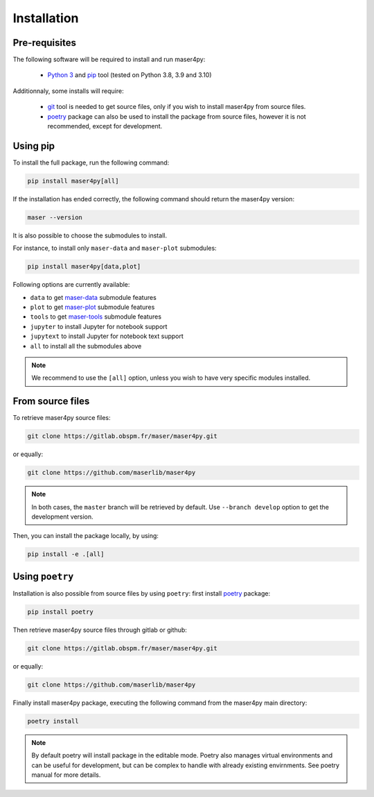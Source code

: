 Installation
=============

Pre-requisites
----------------

The following software will be required to install and run maser4py:

    - `Python 3 <https://www.python.org/>`_ and `pip <https://pypi.org/project/pip/>`_ tool (tested on Python 3.8, 3.9 and 3.10)

Additionnaly, some installs will require:

    - `git <https://git-scm.com/>`_ tool is needed to get source files, only if you wish to install maser4py from source files.
    - `poetry <https://python-poetry.org/>`_ package can also be used to install the package from source files, however it is not recommended, except for development.

Using pip
---------------

To install the full package, run the following command:

.. code:: bash

    pip install maser4py[all]


If the installation has ended correctly, the following command should return the maser4py version:

.. code:: bash

    maser --version


It is also possible to choose the submodules to install.

For instance, to install only ``maser-data`` and ``maser-plot`` submodules:

.. code:: bash

    pip install maser4py[data,plot]


Following options are currently available:

- ``data`` to get `maser-data <https://pypi.org/project/maser-data/>`_ submodule features
- ``plot`` to get `maser-plot <https://pypi.org/project/maser-plot/>`_ submodule features
- ``tools`` to get `maser-tools <https://pypi.org/project/maser-tools/>`_ submodule features
- ``jupyter`` to install Jupyter for notebook support
- ``jupytext`` to install Jupyter for notebook text support
- ``all`` to install all the submodules above

.. note::

    We recommend to use the ``[all]`` option, unless you wish to have very specific modules installed.

From source files
-------------------

To retrieve maser4py source files:

.. code:: bash

    git clone https://gitlab.obspm.fr/maser/maser4py.git

or equally:

.. code:: bash

    git clone https://github.com/maserlib/maser4py

.. note::

    In both cases, the ``master`` branch will be retrieved by default. Use ``--branch develop`` option to get the development version.

Then, you can install the package locally, by using:

.. code:: bash

    pip install -e .[all]

Using ``poetry``
----------------

Installation is also possible from source files by using ``poetry``: first install `poetry <https://python-poetry.org/>`_ package:

.. code:: bash

    pip install poetry

Then retrieve maser4py source files through gitlab or github:

.. code:: bash

    git clone https://gitlab.obspm.fr/maser/maser4py.git

or equally:

.. code:: bash

    git clone https://github.com/maserlib/maser4py

Finally install maser4py package, executing the following command from the maser4py main directory:

.. code:: bash

    poetry install

.. note::

    By default poetry will install package in the editable mode.
    Poetry also manages virtual environments and can be useful for development, but can be complex to handle with already existing envirnments.
    See poetry manual for more details.
